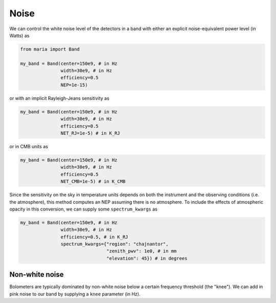 
.. _noise:
#####
Noise
#####

We can control the white noise level of the detectors in a band with either an explicit noise-equivalent power level (in Watts) as

.. code-block:: python

    from maria import Band

    my_band = Band(center=150e9, # in Hz
                   width=30e9, # in Hz
                   efficiency=0.5
                   NEP=1e-15)

or with an implicit Rayleigh-Jeans sensitivity as

.. code-block:: python

    my_band = Band(center=150e9, # in Hz
                   width=30e9, # in Hz
                   efficiency=0.5
                   NET_RJ=1e-5) # in K_RJ

or in CMB units as

.. code-block:: python

    my_band = Band(center=150e9, # in Hz
                   width=30e9, # in Hz
                   efficiency=0.5
                   NET_CMB=1e-5) # in K_CMB

Since the sensitivity on the sky in temperature units depends on both the instrument and the observing conditions (i.e. the atmosphere), this method computes an NEP assuming there is no atmosphere. To include the effects of atmospheric opacity in this conversion, we can supply some ``spectrum_kwargs`` as

.. code-block:: python

    my_band = Band(center=150e9, # in Hz
                   width=30e9, # in Hz
                   efficiency=0.5, # in K_RJ
                   spectrum_kwargs={"region": "chajnantor", 
                                    "zenith_pwv": 1e0, # in mm
                                    "elevation": 45}) # in degrees


+++++++++++++++
Non-white noise
+++++++++++++++

Bolometers are typically dominated by non-white noise below a certain frequency threshold (the "knee"). We can add in pink noise to our band by supplying a ``knee`` parameter (in Hz).
